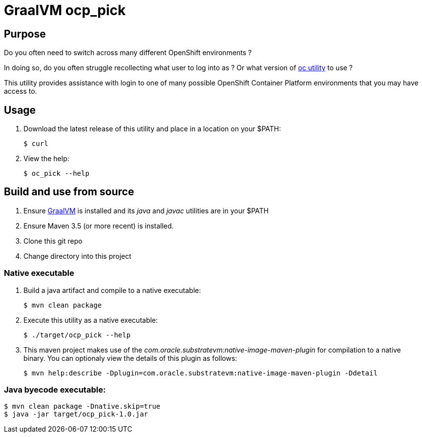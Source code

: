 = GraalVM ocp_pick 

== Purpose
Do you often need to switch across many different OpenShift environments ?

In doing so, do you often struggle recollecting what user to log into as ?
Or what version of link:https://mirror.openshift.com/pub/openshift-v3/clients/?C=M;O=D[oc utility] to use ?

This utility provides assistance with login to one of many possible OpenShift Container Platform environments that you may have access to.

== Usage

. Download the latest release of this utility and place in a location on your $PATH:
+
-----
$ curl 
-----

. View the help:
+
-----
$ oc_pick --help
-----



== Build and use from source

. Ensure link:https://www.oracle.com/technetwork/graalvm/downloads/index.html[GraalVM]  is installed and its _java_ and _javac_ utilities are in your $PATH
. Ensure Maven 3.5 (or more recent) is installed.
. Clone this git repo
. Change directory into this project

=== Native executable
. Build a java artifact and compile to a native executable:
+
-----
$ mvn clean package
-----

. Execute this utility as a native executable:
+
-----
$ ./target/ocp_pick --help
-----

. This maven project makes use of the _com.oracle.substratevm:native-image-maven-plugin_ for compilation to a native binary.
You can optionaly view the details of this plugin as follows:
+
-----
$ mvn help:describe -Dplugin=com.oracle.substratevm:native-image-maven-plugin -Ddetail
-----

=== Java byecode executable:

-----
$ mvn clean package -Dnative.skip=true
$ java -jar target/ocp_pick-1.0.jar
-----

